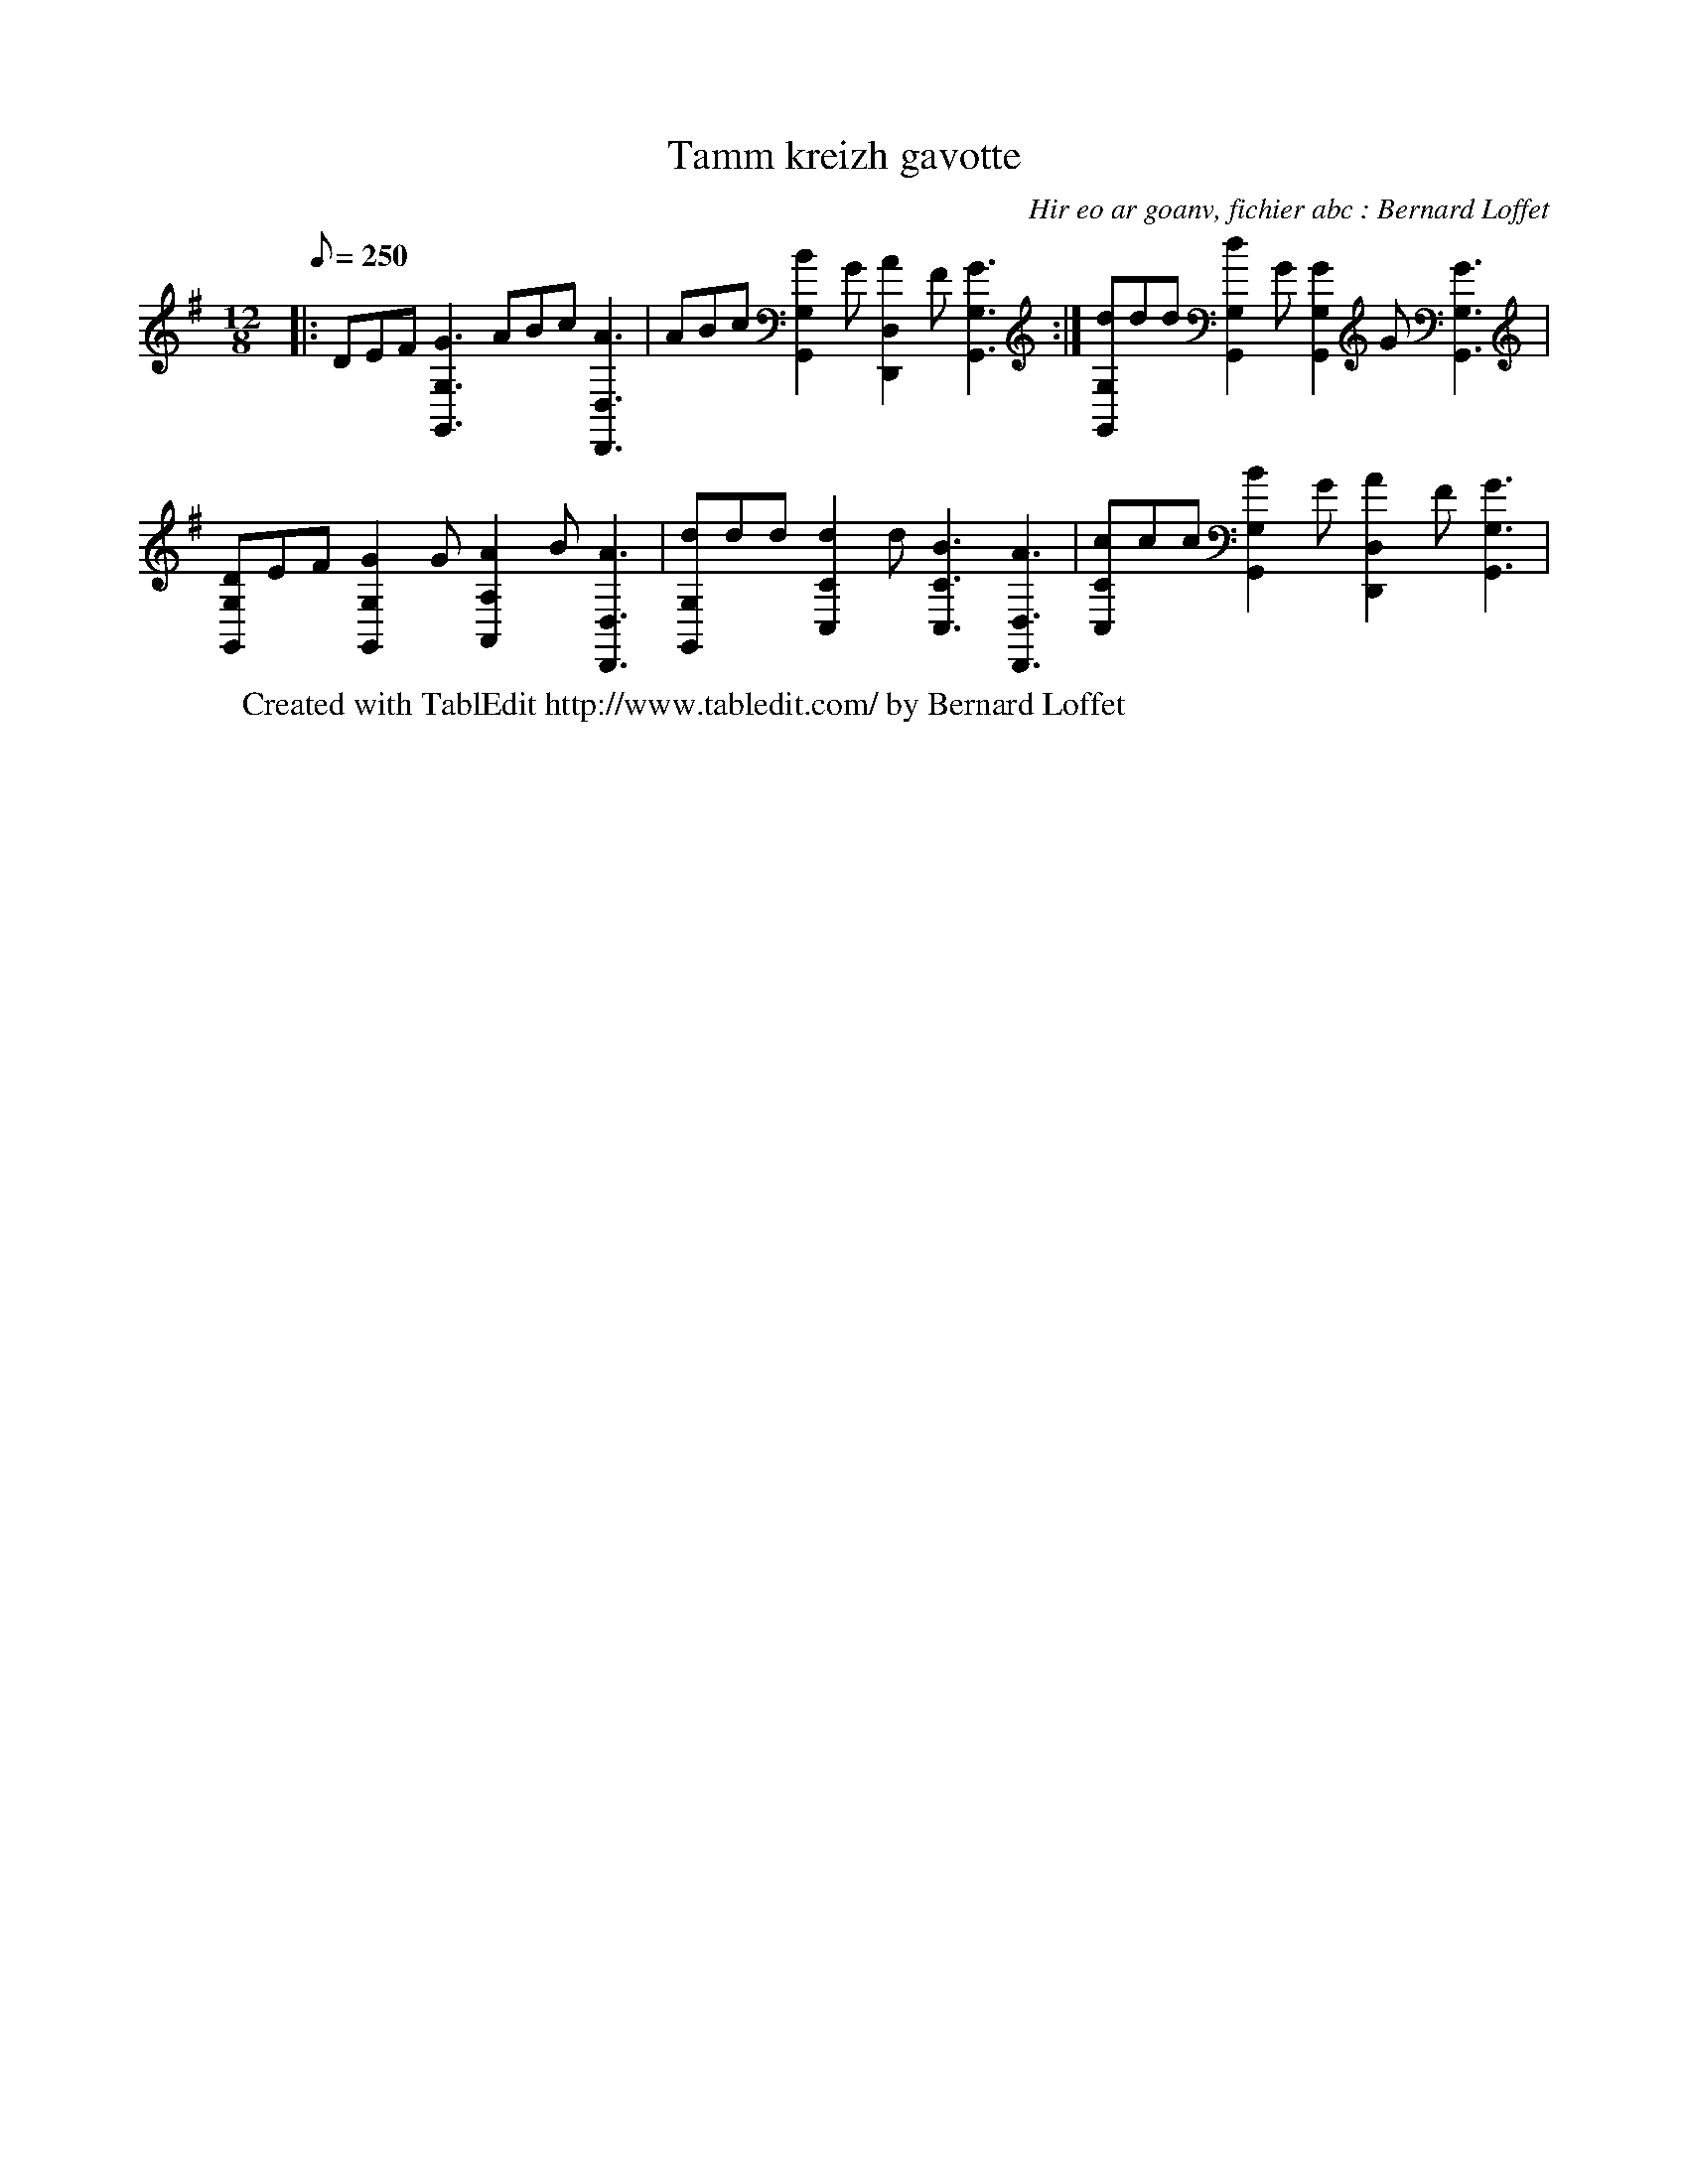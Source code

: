 X:1
T:Tamm kreizh gavotte
C:Hir eo ar goanv, fichier abc : Bernard Loffet
L:1/8
Q:250
M:12/8
K:G
|: DEF [G3G,,3G,3] ABc [A3D,,3D,3] | ABc [B2G,,2G,2]G [A2D,,2D,2]F [G3G,,3G,3] :| [dG,,G,]dd [d2G,,2G,2]G [G2G,,2G,2]G [G3G,,3G,3] | \
 [DG,,G,]EF [G2G,,2G,2]G [A2A,,2A,2]B [A3D,,3D,3] | [dG,,G,]dd [d2C,2C2]d [B3C,3C3] [A3D,,3D,3] | \
 [cC,C]cc [B2G,,2G,2]G [A2D,,2D,2]F [G3G,,3G,3] | \
W:Created with TablEdit http://www.tabledit.com/ by Bernard Loffet

